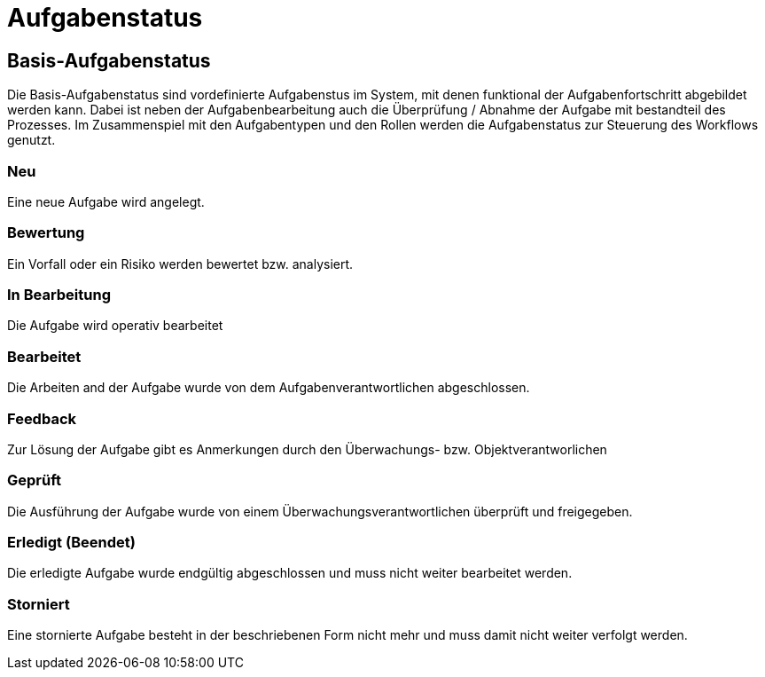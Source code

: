 = Aufgabenstatus
:doctype: article
:icons: font
:imagesdir: ../images/
:web-xmera: https://xmera.de

== Basis-Aufgabenstatus
Die Basis-Aufgabenstatus sind vordefinierte Aufgabenstus im System, mit denen funktional der Aufgabenfortschritt abgebildet werden kann. Dabei ist neben der Aufgabenbearbeitung auch die Überprüfung / Abnahme der Aufgabe mit bestandteil des Prozesses.
Im Zusammenspiel mit den Aufgabentypen und den Rollen werden die Aufgabenstatus zur Steuerung des Workflows genutzt.

=== Neu
Eine neue Aufgabe wird angelegt.

=== Bewertung
Ein Vorfall oder ein Risiko werden bewertet bzw. analysiert.

=== In Bearbeitung
Die Aufgabe wird operativ bearbeitet

=== Bearbeitet
Die Arbeiten and der Aufgabe wurde von dem Aufgabenverantwortlichen abgeschlossen.

=== Feedback
Zur Lösung der Aufgabe gibt es Anmerkungen durch den Überwachungs- bzw. Objektverantworlichen 

=== Geprüft
Die Ausführung der Aufgabe wurde von einem Überwachungsverantwortlichen überprüft und freigegeben.

=== Erledigt (Beendet)
Die erledigte Aufgabe wurde endgültig abgeschlossen und muss nicht weiter bearbeitet werden.

=== Storniert
Eine stornierte Aufgabe besteht in der beschriebenen Form nicht mehr und muss damit nicht weiter verfolgt werden.

